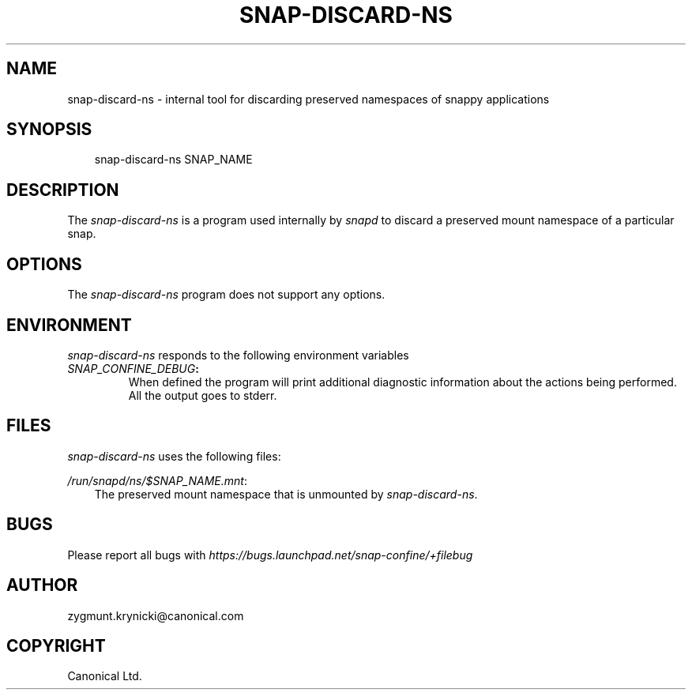 .\" Man page generated from reStructuredText.
.
.TH SNAP-DISCARD-NS 5 "2016-09-19" "1.0.41" "snappy"
.SH NAME
snap-discard-ns \- internal tool for discarding preserved namespaces of snappy applications
.
.nr rst2man-indent-level 0
.
.de1 rstReportMargin
\\$1 \\n[an-margin]
level \\n[rst2man-indent-level]
level margin: \\n[rst2man-indent\\n[rst2man-indent-level]]
-
\\n[rst2man-indent0]
\\n[rst2man-indent1]
\\n[rst2man-indent2]
..
.de1 INDENT
.\" .rstReportMargin pre:
. RS \\$1
. nr rst2man-indent\\n[rst2man-indent-level] \\n[an-margin]
. nr rst2man-indent-level +1
.\" .rstReportMargin post:
..
.de UNINDENT
. RE
.\" indent \\n[an-margin]
.\" old: \\n[rst2man-indent\\n[rst2man-indent-level]]
.nr rst2man-indent-level -1
.\" new: \\n[rst2man-indent\\n[rst2man-indent-level]]
.in \\n[rst2man-indent\\n[rst2man-indent-level]]u
..
.SH SYNOPSIS
.INDENT 0.0
.INDENT 3.5
snap\-discard\-ns SNAP_NAME
.UNINDENT
.UNINDENT
.SH DESCRIPTION
.sp
The \fIsnap\-discard\-ns\fP is a program used internally by \fIsnapd\fP to discard a preserved
mount namespace of a particular snap.
.SH OPTIONS
.sp
The \fIsnap\-discard\-ns\fP program does not support any options.
.SH ENVIRONMENT
.sp
\fIsnap\-discard\-ns\fP responds to the following environment variables
.INDENT 0.0
.TP
.B \fISNAP_CONFINE_DEBUG\fP:
When defined the program will print additional diagnostic information about
the actions being performed. All the output goes to stderr.
.UNINDENT
.SH FILES
.sp
\fIsnap\-discard\-ns\fP uses the following files:
.sp
\fI/run/snapd/ns/$SNAP_NAME.mnt\fP:
.INDENT 0.0
.INDENT 3.5
The preserved mount namespace that is unmounted by \fIsnap\-discard\-ns\fP\&.
.UNINDENT
.UNINDENT
.SH BUGS
.sp
Please report all bugs with \fI\%https://bugs.launchpad.net/snap\-confine/+filebug\fP
.SH AUTHOR
zygmunt.krynicki@canonical.com
.SH COPYRIGHT
Canonical Ltd.
.\" Generated by docutils manpage writer.
.
